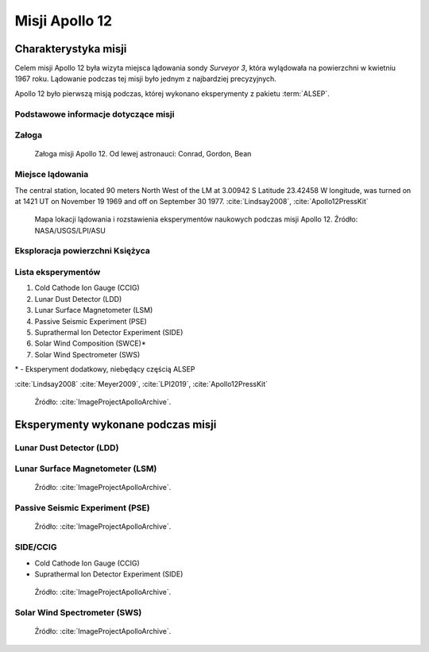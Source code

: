 ***************
Misji Apollo 12
***************


Charakterystyka misji
=====================
Celem misji Apollo 12 była wizyta miejsca lądowania sondy *Surveyor 3*, która wylądowała na powierzchni w kwietniu 1967 roku. Lądowanie podczas tej misji było jednym z najbardziej precyzyjnych.

Apollo 12 było pierwszą misją podczas, której wykonano eksperymenty z pakietu :term:`ALSEP`.

Podstawowe informacje dotyczące misji
-------------------------------------
.. csv-table:: Wybrane informacje dotyczące parametrów misji Apollo 12 :cite:`Garber2019`, :cite:`Johnston1975`, :cite:`Orloff2000`.
    :stub-columns: 1
    :file: data/apollo12-info.csv

Załoga
------
.. csv-table:: Lista członków załogi głównej i zapasowej dla misji Apollo 12 :cite:`Johnston1975`.
    :file: data/apollo12-crew.csv
    :header-rows: 1

.. figure:: img/apollo12-crew.jpg
    :name: figure-apollo12-crew

    Załoga misji Apollo 12. Od lewej astronauci: Conrad, Gordon, Bean

Miejsce lądowania
-----------------
The central station, located 90 meters North West of the LM at 3.00942 S Latitude  23.42458 W longitude, was turned on at 1421 UT on November 19 1969 and off on September 30 1977.
:cite:`Lindsay2008`, :cite:`Apollo12PressKit`

.. figure:: img/apollo12-map.png
    :name: figure-apollo12-map

    Mapa lokacji lądowania i rozstawienia eksperymentów naukowych podczas misji Apollo 12. Źródło: NASA/USGS/LPI/ASU

Eksploracja powierzchni Księżyca
--------------------------------
.. csv-table:: Harmonogram spacerów kosmicznych na powierzchni księżyca podczas misji Apollo 12 :cite:`LPI2019`.
    :file: data/apollo12-eva.csv
    :header-rows: 1

Lista eksperymentów
-------------------
#. Cold Cathode Ion Gauge (CCIG)
#. Lunar Dust Detector (LDD)
#. Lunar Surface Magnetometer (LSM)
#. Passive Seismic Experiment (PSE)
#. Suprathermal Ion Detector Experiment (SIDE)
#. Solar Wind Composition (SWCE)*
#. Solar Wind Spectrometer (SWS)

\* - Eksperyment dodatkowy, niebędący częścią ALSEP

:cite:`Lindsay2008` :cite:`Meyer2009`, :cite:`LPI2019`, :cite:`Apollo12PressKit`

.. figure:: img/apollo12-setup.jpg
    :name: figure-apollo12-setup

    Źródło: :cite:`ImageProjectApolloArchive`.

.. todo:: podpis dla Figure


Eksperymenty wykonane podczas misji
===================================

Lunar Dust Detector (LDD)
-------------------------

Lunar Surface Magnetometer (LSM)
--------------------------------
.. figure:: img/apollo12-LSM.jpg
    :name: figure-apollo12-LSM

    Źródło: :cite:`ImageProjectApolloArchive`.

Passive Seismic Experiment (PSE)
--------------------------------
.. figure:: img/apollo12-PSE.jpg
    :name: figure-apollo12-PSE

    Źródło: :cite:`ImageProjectApolloArchive`.

SIDE/CCIG
---------
* Cold Cathode Ion Gauge (CCIG)
* Suprathermal Ion Detector Experiment (SIDE)

.. figure:: img/apollo12-SIDE_CCIG.jpg
    :name: figure-apollo12-SIDE_CCIG

    Źródło: :cite:`ImageProjectApolloArchive`.

Solar Wind Spectrometer (SWS)
-----------------------------
.. figure:: img/apollo12-SWS.jpg
    :name: figure-apollo12-SWS

    Źródło: :cite:`ImageProjectApolloArchive`.


